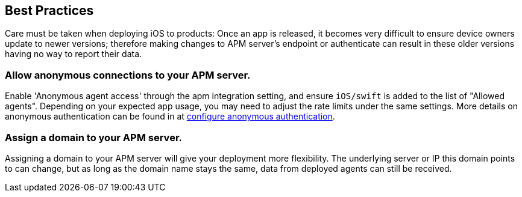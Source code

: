 [[best-practices]]
== Best Practices
Care must be taken when deploying iOS to products: Once an app is released, it becomes very difficult to ensure device owners update to newer versions; therefore making changes to APM server's endpoint or authenticate can result in these older versions having no way to report their data.

=== Allow anonymous connections to your APM server.

Enable 'Anonymous agent access' through the apm integration setting, and ensure `iOS/swift` is added to the list of "Allowed agents". Depending on your expected app usage, you may need to adjust the rate limits under the same settings. More details on anonymous authentication can be found in at https://www.elastic.co/guide/en/apm/guide/current/configuration-anonymous.html[configure
anonymous authentication].

=== Assign a domain to your APM server.
Assigning a domain to your APM server will give your deployment more flexibility. The underlying server or IP this domain points to can change, but as long as the domain name stays the same, data from deployed agents can still be received.